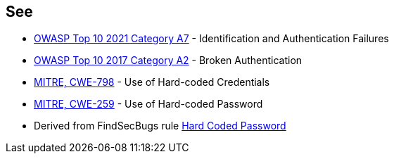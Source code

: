 == See

* https://owasp.org/Top10/A07_2021-Identification_and_Authentication_Failures/[OWASP Top 10 2021 Category A7] - Identification and Authentication Failures
* https://owasp.org/www-project-top-ten/2017/A2_2017-Broken_Authentication[OWASP Top 10 2017 Category A2] - Broken Authentication
* https://cwe.mitre.org/data/definitions/798[MITRE, CWE-798] - Use of Hard-coded Credentials
* https://cwe.mitre.org/data/definitions/259[MITRE, CWE-259] - Use of Hard-coded Password
* Derived from FindSecBugs rule https://h3xstream.github.io/find-sec-bugs/bugs.htm#HARD_CODE_PASSWORD[Hard Coded Password]

